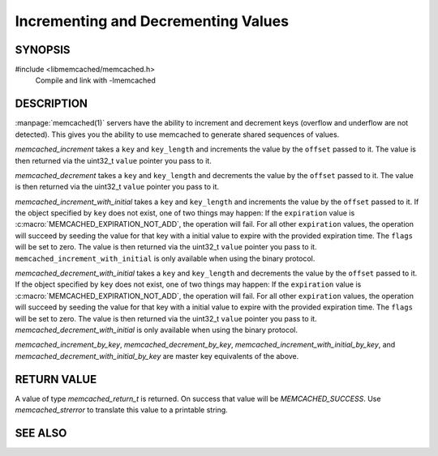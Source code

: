 Incrementing and Decrementing Values
====================================

SYNOPSIS
--------

#include <libmemcached/memcached.h>
  Compile and link with -lmemcached

.. function:: memcached_return_t memcached_increment (memcached_st *ptr, const char *key, size_t key_length, uint32_t offset, uint64_t *value)

.. function:: memcached_return_t memcached_decrement (memcached_st *ptr, const char *key, size_t key_length, uint32_t offset, uint64_t *value)

.. function:: memcached_return_t memcached_increment_with_initial (memcached_st *ptr, const char *key, size_t key_length, uint64_t offset, uint64_t initial, time_t expiration, uint64_t *value)

.. function:: memcached_return_t memcached_decrement_with_initial (memcached_st *ptr, const char *key, size_t key_length, uint64_t offset, uint64_t initial, time_t expiration, uint64_t *value)

.. function::  memcached_return_t memcached_increment_by_key (memcached_st *ptr, const char *group_key, size_t group_key_length, const char *key, size_t key_length, uint32_t offset, uint64_t *value)

.. function:: memcached_return_t memcached_decrement_by_key (memcached_st *ptr, const char *group_key, size_t group_key_length, const char *key, size_t key_length, uint32_t offset, uint64_t *value)

.. function:: memcached_return_t memcached_increment_with_initial_by_key (memcached_st *ptr, const char *group_key, size_t group_key_length, const char *key, size_t key_length, uint64_t offset, uint64_t initial, time_t expiration, uint64_t *value)

.. function:: memcached_return_t memcached_decrement_with_initial_by_key (memcached_st *ptr, const char *group_key, size_t group_key_length, const char *key, size_t key_length, uint64_t offset, uint64_t initial, time_t expiration, uint64_t *value)


DESCRIPTION
-----------

:manpage:`memcached(1)` servers have the ability to increment and decrement keys
(overflow and underflow are not detected). This gives you the ability to use
memcached to generate shared sequences of values.

`memcached_increment` takes a ``key`` and ``key_length`` and increments the
value by the ``offset`` passed to it. The value is then returned via the
uint32_t ``value`` pointer you pass to it.

`memcached_decrement` takes a ``key`` and ``key_length`` and decrements the
value by the ``offset`` passed to it. The value is then returned via the
uint32_t ``value`` pointer you pass to it.

`memcached_increment_with_initial` takes a ``key`` and ``key_length`` and
increments the value by the ``offset`` passed to it. If the object specified by
``key`` does not exist, one of two things may happen: If the ``expiration``
value is :c:macro:`MEMCACHED_EXPIRATION_NOT_ADD`, the operation will fail. For
all other ``expiration`` values, the operation will succeed by seeding the value
for that key with a initial value to expire with the provided expiration time.
The ``flags`` will be set to zero. The value is then returned via the uint32_t
``value`` pointer you pass to it. ``memcached_increment_with_initial`` is only
available when using the binary protocol.

`memcached_decrement_with_initial` takes a ``key`` and ``key_length`` and
decrements the value by the ``offset`` passed to it. If the object specified by
``key`` does not exist, one of two things may happen: If the ``expiration``
value is :c:macro:`MEMCACHED_EXPIRATION_NOT_ADD`, the operation will fail. For
all other ``expiration`` values, the operation will succeed by seeding the value
for that key with a initial value to expire with the provided expiration time.
The ``flags`` will be set to zero. The value is then returned via the uint32_t
``value`` pointer you pass to it. `memcached_decrement_with_initial` is only
available when using the binary protocol.

`memcached_increment_by_key`, `memcached_decrement_by_key`,
`memcached_increment_with_initial_by_key`, and
`memcached_decrement_with_initial_by_key` are master key equivalents of the
above.

RETURN VALUE
------------

A value of type `memcached_return_t`  is returned.
On success that value will be `MEMCACHED_SUCCESS`.
Use `memcached_strerror` to translate this value to a printable string.

SEE ALSO
--------

.. only:: man

    :manpage:`memcached(1)`
    :manpage:`libmemcached(3)`
    :manpage:`memcached_strerror(3)`

.. only:: html

    * :manpage:`memcached(1)`
    * :doc:`../libmemcached`
    * :doc:`memcached_strerror`
